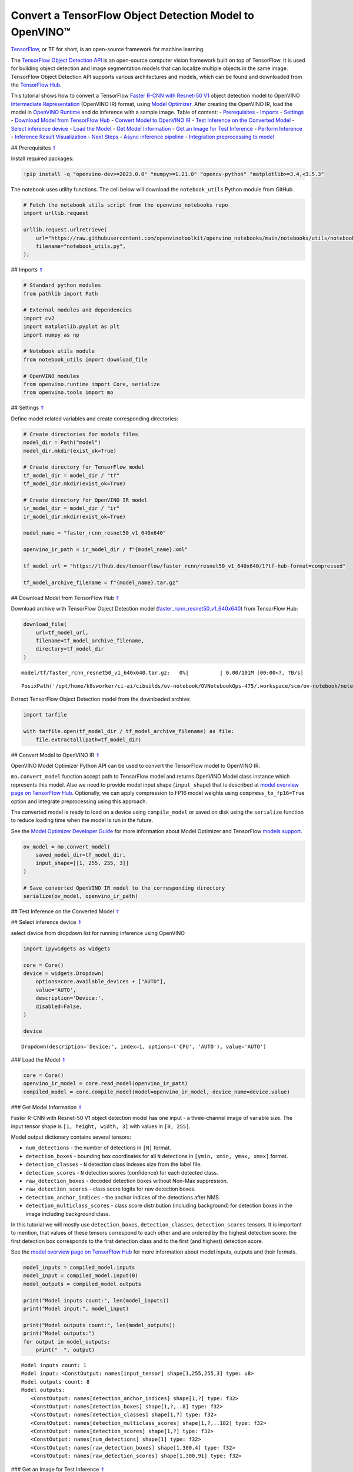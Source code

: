 Convert a TensorFlow Object Detection Model to OpenVINO™
========================================================

`TensorFlow <https://www.tensorflow.org/>`__, or TF for short, is an
open-source framework for machine learning.

The `TensorFlow Object Detection
API <https://github.com/tensorflow/models/tree/master/research/object_detection>`__
is an open-source computer vision framework built on top of TensorFlow.
It is used for building object detection and image segmentation models
that can localize multiple objects in the same image. TensorFlow Object
Detection API supports various architectures and models, which can be
found and downloaded from the `TensorFlow
Hub <https://tfhub.dev/tensorflow/collections/object_detection/1>`__.

This tutorial shows how to convert a TensorFlow `Faster R-CNN with
Resnet-50
V1 <https://tfhub.dev/tensorflow/faster_rcnn/resnet50_v1_640x640/1>`__
object detection model to OpenVINO `Intermediate
Representation <https://docs.openvino.ai/2023.0/openvino_docs_MO_DG_IR_and_opsets.html>`__
(OpenVINO IR) format, using `Model
Optimizer <https://docs.openvino.ai/2023.0/openvino_docs_MO_DG_Deep_Learning_Model_Optimizer_DevGuide.html>`__.
After creating the OpenVINO IR, load the model in `OpenVINO
Runtime <https://docs.openvino.ai/nightly/openvino_docs_OV_UG_OV_Runtime_User_Guide.html>`__
and do inference with a sample image. Table of content: -
`Prerequisites <#1>`__ - `Imports <#2>`__ - `Settings <#3>`__ -
`Download Model from TensorFlow Hub <#4>`__ - `Convert Model to OpenVINO
IR <#5>`__ - `Test Inference on the Converted Model <#6>`__ - `Select
inference device <#7>`__ - `Load the Model <#8>`__ - `Get Model
Information <#9>`__ - `Get an Image for Test Inference <#10>`__ -
`Perform Inference <#11>`__ - `Inference Result Visualization <#12>`__ -
`Next Steps <#13>`__ - `Async inference pipeline <#14>`__ - `Integration
preprocessing to model <#15>`__

## Prerequisites `⇑ <#0>`__

Install required packages:

.. code:: ipython3

    !pip install -q "openvino-dev>=2023.0.0" "numpy>=1.21.0" "opencv-python" "matplotlib>=3.4,<3.5.3"

The notebook uses utility functions. The cell below will download the
``notebook_utils`` Python module from GitHub.

.. code:: ipython3

    # Fetch the notebook utils script from the openvino_notebooks repo
    import urllib.request
    
    urllib.request.urlretrieve(
        url="https://raw.githubusercontent.com/openvinotoolkit/openvino_notebooks/main/notebooks/utils/notebook_utils.py",
        filename="notebook_utils.py",
    );

## Imports `⇑ <#0>`__

.. code:: ipython3

    # Standard python modules
    from pathlib import Path
    
    # External modules and dependencies
    import cv2
    import matplotlib.pyplot as plt
    import numpy as np
    
    # Notebook utils module
    from notebook_utils import download_file
    
    # OpenVINO modules
    from openvino.runtime import Core, serialize
    from openvino.tools import mo

## Settings `⇑ <#0>`__

Define model related variables and create corresponding directories:

.. code:: ipython3

    # Create directories for models files
    model_dir = Path("model")
    model_dir.mkdir(exist_ok=True)
    
    # Create directory for TensorFlow model
    tf_model_dir = model_dir / "tf"
    tf_model_dir.mkdir(exist_ok=True)
    
    # Create directory for OpenVINO IR model
    ir_model_dir = model_dir / "ir"
    ir_model_dir.mkdir(exist_ok=True)
    
    model_name = "faster_rcnn_resnet50_v1_640x640"
    
    openvino_ir_path = ir_model_dir / f"{model_name}.xml"
    
    tf_model_url = "https://tfhub.dev/tensorflow/faster_rcnn/resnet50_v1_640x640/1?tf-hub-format=compressed"
    
    tf_model_archive_filename = f"{model_name}.tar.gz"

## Download Model from TensorFlow Hub `⇑ <#0>`__

Download archive with TensorFlow Object Detection model
(`faster_rcnn_resnet50_v1_640x640 <https://tfhub.dev/tensorflow/faster_rcnn/resnet50_v1_640x640/1>`__)
from TensorFlow Hub:

.. code:: ipython3

    download_file(
        url=tf_model_url,
        filename=tf_model_archive_filename,
        directory=tf_model_dir
    )



.. parsed-literal::

    model/tf/faster_rcnn_resnet50_v1_640x640.tar.gz:   0%|          | 0.00/101M [00:00<?, ?B/s]




.. parsed-literal::

    PosixPath('/opt/home/k8sworker/ci-ai/cibuilds/ov-notebook/OVNotebookOps-475/.workspace/scm/ov-notebook/notebooks/120-tensorflow-object-detection-to-openvino/model/tf/faster_rcnn_resnet50_v1_640x640.tar.gz')



Extract TensorFlow Object Detection model from the downloaded archive:

.. code:: ipython3

    import tarfile
    
    with tarfile.open(tf_model_dir / tf_model_archive_filename) as file:
        file.extractall(path=tf_model_dir)

## Convert Model to OpenVINO IR `⇑ <#0>`__

OpenVINO Model Optimizer Python API can be used to convert the
TensorFlow model to OpenVINO IR.

``mo.convert_model`` function accept path to TensorFlow model and
returns OpenVINO Model class instance which represents this model. Also
we need to provide model input shape (``input_shape``) that is described
at `model overview page on TensorFlow
Hub <https://tfhub.dev/tensorflow/faster_rcnn/resnet50_v1_640x640/1>`__.
Optionally, we can apply compression to FP16 model weights using
``compress_to_fp16=True`` option and integrate preprocessing using this
approach.

The converted model is ready to load on a device using ``compile_model``
or saved on disk using the ``serialize`` function to reduce loading time
when the model is run in the future.

See the `Model Optimizer Developer
Guide <https://docs.openvino.ai/2023.0/openvino_docs_MO_DG_Deep_Learning_Model_Optimizer_DevGuide.html>`__
for more information about Model Optimizer and TensorFlow `models
support <https://docs.openvino.ai/2023.0/openvino_docs_MO_DG_prepare_model_convert_model_Convert_Model_From_TensorFlow.html>`__.

.. code:: ipython3

    ov_model = mo.convert_model(
        saved_model_dir=tf_model_dir,
        input_shape=[[1, 255, 255, 3]]
    )
    
    # Save converted OpenVINO IR model to the corresponding directory
    serialize(ov_model, openvino_ir_path)

## Test Inference on the Converted Model `⇑ <#0>`__

## Select inference device `⇑ <#0>`__

select device from dropdown list for running inference using OpenVINO

.. code:: ipython3

    import ipywidgets as widgets
    
    core = Core()
    device = widgets.Dropdown(
        options=core.available_devices + ["AUTO"],
        value='AUTO',
        description='Device:',
        disabled=False,
    )
    
    device




.. parsed-literal::

    Dropdown(description='Device:', index=1, options=('CPU', 'AUTO'), value='AUTO')



### Load the Model `⇑ <#0>`__

.. code:: ipython3

    core = Core()
    openvino_ir_model = core.read_model(openvino_ir_path)
    compiled_model = core.compile_model(model=openvino_ir_model, device_name=device.value)

### Get Model Information `⇑ <#0>`__

Faster R-CNN with Resnet-50 V1 object detection model has one input - a
three-channel image of variable size. The input tensor shape is
``[1, height, width, 3]`` with values in ``[0, 255]``.

Model output dictionary contains several tensors:

-  ``num_detections`` - the number of detections in ``[N]`` format.
-  ``detection_boxes`` - bounding box coordinates for all ``N``
   detections in ``[ymin, xmin, ymax, xmax]`` format.
-  ``detection_classes`` - ``N`` detection class indexes size from the
   label file.
-  ``detection_scores`` - ``N`` detection scores (confidence) for each
   detected class.
-  ``raw_detection_boxes`` - decoded detection boxes without Non-Max
   suppression.
-  ``raw_detection_scores`` - class score logits for raw detection
   boxes.
-  ``detection_anchor_indices`` - the anchor indices of the detections
   after NMS.
-  ``detection_multiclass_scores`` - class score distribution (including
   background) for detection boxes in the image including background
   class.

In this tutorial we will mostly use ``detection_boxes``,
``detection_classes``, ``detection_scores`` tensors. It is important to
mention, that values of these tensors correspond to each other and are
ordered by the highest detection score: the first detection box
corresponds to the first detection class and to the first (and highest)
detection score.

See the `model overview page on TensorFlow
Hub <https://tfhub.dev/tensorflow/faster_rcnn/resnet50_v1_640x640/1>`__
for more information about model inputs, outputs and their formats.

.. code:: ipython3

    model_inputs = compiled_model.inputs
    model_input = compiled_model.input(0)
    model_outputs = compiled_model.outputs
    
    print("Model inputs count:", len(model_inputs))
    print("Model input:", model_input)
    
    print("Model outputs count:", len(model_outputs))
    print("Model outputs:")
    for output in model_outputs:
        print("  ", output)


.. parsed-literal::

    Model inputs count: 1
    Model input: <ConstOutput: names[input_tensor] shape[1,255,255,3] type: u8>
    Model outputs count: 8
    Model outputs:
       <ConstOutput: names[detection_anchor_indices] shape[1,?] type: f32>
       <ConstOutput: names[detection_boxes] shape[1,?,..8] type: f32>
       <ConstOutput: names[detection_classes] shape[1,?] type: f32>
       <ConstOutput: names[detection_multiclass_scores] shape[1,?,..182] type: f32>
       <ConstOutput: names[detection_scores] shape[1,?] type: f32>
       <ConstOutput: names[num_detections] shape[1] type: f32>
       <ConstOutput: names[raw_detection_boxes] shape[1,300,4] type: f32>
       <ConstOutput: names[raw_detection_scores] shape[1,300,91] type: f32>


### Get an Image for Test Inference `⇑ <#0>`__

Load and save an image:

.. code:: ipython3

    image_path = Path("./data/coco_bike.jpg")
    
    download_file(
        url="https://storage.openvinotoolkit.org/repositories/openvino_notebooks/data/data/image/coco_bike.jpg",
        filename=image_path.name,
        directory=image_path.parent,
    )



.. parsed-literal::

    data/coco_bike.jpg:   0%|          | 0.00/182k [00:00<?, ?B/s]




.. parsed-literal::

    PosixPath('/opt/home/k8sworker/ci-ai/cibuilds/ov-notebook/OVNotebookOps-475/.workspace/scm/ov-notebook/notebooks/120-tensorflow-object-detection-to-openvino/data/coco_bike.jpg')



Read the image, resize and convert it to the input shape of the network:

.. code:: ipython3

    # Read the image
    image = cv2.imread(filename=str(image_path))
    
    # The network expects images in RGB format
    image = cv2.cvtColor(image, code=cv2.COLOR_BGR2RGB)
    
    # Resize the image to the network input shape
    resized_image = cv2.resize(src=image, dsize=(255, 255))
    
    # Transpose the image to the network input shape
    network_input_image = np.expand_dims(resized_image, 0)
    
    # Show the image
    plt.imshow(image)




.. parsed-literal::

    <matplotlib.image.AxesImage at 0x7f9b48184ca0>




.. image:: 120-tensorflow-object-detection-to-openvino-with-output_files/120-tensorflow-object-detection-to-openvino-with-output_25_1.png


### Perform Inference `⇑ <#0>`__

.. code:: ipython3

    inference_result = compiled_model(network_input_image)

After model inference on the test image, object detection data can be
extracted from the result. For further model result visualization
``detection_boxes``, ``detection_classes`` and ``detection_scores``
outputs will be used.

.. code:: ipython3

    _, detection_boxes, detection_classes, _, detection_scores, num_detections, _, _ = model_outputs
    
    image_detection_boxes = inference_result[detection_boxes]
    print("image_detection_boxes:", image_detection_boxes)
    
    image_detection_classes = inference_result[detection_classes]
    print("image_detection_classes:", image_detection_classes)
    
    image_detection_scores = inference_result[detection_scores]
    print("image_detection_scores:", image_detection_scores)
    
    image_num_detections = inference_result[num_detections]
    print("image_detections_num:", image_num_detections)
    
    # Alternatively, inference result data can be extracted by model output name with `.get()` method
    assert (inference_result[detection_boxes] == inference_result.get("detection_boxes")).all(), "extracted inference result data should be equal"


.. parsed-literal::

    image_detection_boxes: [[[0.16453631 0.54612625 0.89533776 0.85469896]
      [0.6721994  0.01249559 0.98444635 0.53168815]
      [0.4910983  0.01171527 0.98045075 0.88644964]
      ...
      [0.5012431  0.5489591  0.6030575  0.61094964]
      [0.45808432 0.3619884  0.8841141  0.83722156]
      [0.4652153  0.02054662 0.48204365 0.0438836 ]]]
    image_detection_classes: [[18.  2.  2.  3.  2.  8.  2.  2.  3.  2.  4.  4.  2.  4. 16.  1.  1. 27.
       2.  8. 62.  2.  2.  4.  4.  2. 41. 18.  4.  2.  4. 18.  2.  2.  4. 27.
       2.  2. 27.  2.  1.  1. 16.  2.  2.  2. 16.  2.  2.  4.  2.  1. 33.  4.
      15.  2.  3.  2.  2.  1.  2.  1.  4.  2.  3. 11.  4. 35. 40.  4.  1. 62.
       2.  2.  4. 36.  4. 36.  1. 31. 77.  2. 36.  1. 51.  1. 34.  3. 90.  2.
       3.  2.  1.  2.  2.  1.  1.  2.  1.  4. 18.  2.  2.  3. 31.  1. 41.  1.
       2.  2. 33. 41.  3. 31.  1.  3. 36. 27. 27. 15.  4.  4. 15.  3.  2. 37.
       1. 35. 27.  4. 36. 88.  4.  2.  3. 15.  2.  4.  2.  1.  3.  3. 27.  4.
       4. 44. 16.  1.  1. 23.  4.  3.  1.  4.  4. 62. 15. 36. 77.  3. 28.  1.
      35. 27.  2. 27. 75. 36.  8. 28.  3.  4. 36. 35. 44.  4.  3.  1.  2.  1.
       1. 35. 87.  1. 84.  1.  1.  1. 15.  1.  3.  1. 35.  1.  1.  1.  1. 62.
      15.  1. 44. 15.  1. 41. 62.  1.  4. 43. 15.  4.  3.  4. 16. 35.  2. 33.
       3. 14. 62. 34. 41.  2. 35.  4. 18.  3. 15.  1. 27. 87.  1.  4. 19. 21.
      27.  1.  3.  2.  1. 27. 15.  4.  3.  1. 38.  1.  2. 15. 38.  4. 15.  1.
       3.  3. 62. 84. 20. 58.  2.  4. 41. 20. 88. 15.  1. 19. 31. 62. 31.  4.
      14.  1.  8. 18. 15.  2.  4.  2.  2.  2. 31. 84.  2. 15. 28.  3. 27. 18.
      15.  1. 31. 41.  1. 28.  3.  1.  8. 15.  1. 16.]]
    image_detection_scores: [[0.9808771  0.9418091  0.9318733  0.8789291  0.8423196  0.5888979
      0.5630133  0.53731316 0.4974923  0.48222807 0.4673298  0.4398691
      0.39919445 0.33909947 0.3190495  0.27470118 0.24837914 0.23406433
      0.23351488 0.22481255 0.22016802 0.20236589 0.19338816 0.14771679
      0.14576106 0.14285511 0.12738948 0.12668392 0.12027147 0.10873836
      0.10812037 0.09577218 0.09060974 0.08950701 0.08673717 0.08170561
      0.08120535 0.0789713  0.06743153 0.06118729 0.06112184 0.05309067
      0.05216556 0.05023476 0.04783678 0.04460874 0.04213375 0.04042179
      0.04019568 0.03522961 0.03165065 0.0310733  0.03000823 0.02873152
      0.02782036 0.02706797 0.0266978  0.02341437 0.02291683 0.02147149
      0.02130841 0.02099001 0.02032206 0.01978395 0.01961209 0.01902091
      0.01893682 0.01863261 0.01858075 0.01846547 0.01823624 0.0176264
      0.01760109 0.01703349 0.01584588 0.01582033 0.01547665 0.01527787
      0.01522782 0.01430391 0.01428877 0.01422195 0.0141238  0.01411421
      0.0135575  0.01288707 0.01269312 0.01218521 0.01160688 0.01143213
      0.01142005 0.01137567 0.0111644  0.01107758 0.0109348  0.01073039
      0.0106188  0.01016685 0.01010454 0.00983268 0.00977985 0.00967134
      0.00965687 0.00964259 0.00962718 0.00956944 0.00950549 0.00937742
      0.00927729 0.00916896 0.00897371 0.00891221 0.00866699 0.00863667
      0.00855941 0.00836656 0.00835135 0.00816708 0.00795946 0.00793826
      0.00789131 0.00781442 0.00773429 0.00767627 0.00765273 0.00752015
      0.00749519 0.00744095 0.00715925 0.00700314 0.00692652 0.00655058
      0.00643994 0.00641626 0.00629459 0.00628646 0.00627907 0.00612065
      0.00593393 0.00582955 0.00582755 0.00570769 0.00569362 0.00564996
      0.00563695 0.00558055 0.00557034 0.00551842 0.00549368 0.00544169
      0.00544044 0.00542281 0.00540061 0.00525593 0.00524985 0.00515946
      0.00515553 0.00511156 0.00489827 0.00484957 0.00472266 0.00465891
      0.00464309 0.00463513 0.00459531 0.00456809 0.0045585  0.00455432
      0.00443505 0.00443078 0.00440637 0.00422725 0.00416438 0.0041492
      0.00413432 0.00413151 0.00409415 0.00409274 0.00407757 0.00405691
      0.00396555 0.00393284 0.00391471 0.00388586 0.00385833 0.00385633
      0.00385035 0.00379386 0.00378297 0.00378109 0.00377772 0.00370916
      0.00364531 0.00363934 0.00358231 0.00354156 0.0035037  0.00348796
      0.00344136 0.00340937 0.00334414 0.00330951 0.00329006 0.00321436
      0.00320603 0.00312488 0.00309948 0.00307925 0.00307775 0.00306451
      0.00303381 0.00302188 0.00299367 0.00299316 0.00298596 0.00296609
      0.00293693 0.00288884 0.0028709  0.00283928 0.00283312 0.00281894
      0.00276538 0.00276278 0.00270719 0.00268026 0.00258883 0.00258464
      0.00254383 0.00253249 0.00250638 0.00250605 0.00250558 0.0025017
      0.00249729 0.00248757 0.00246982 0.00243592 0.0024358  0.00235382
      0.0023404  0.00233721 0.00233374 0.00233181 0.0023271  0.00230558
      0.00230428 0.00229607 0.00227586 0.00226048 0.00223509 0.00222384
      0.00220214 0.00219295 0.00219229 0.00218538 0.00218472 0.00217254
      0.00216129 0.00214788 0.00213485 0.00213233 0.00208789 0.00206768
      0.00206485 0.00206409 0.00204371 0.00203812 0.00201267 0.00200125
      0.00199629 0.00199346 0.00198402 0.00192943 0.00191091 0.0019036
      0.0018943  0.00188735 0.00188038 0.00186264 0.00179476 0.00177307
      0.00176998 0.00176099 0.0017542  0.00174639 0.00171193 0.0017064
      0.00169167 0.00168484 0.00167157 0.00166569 0.00166213 0.00166009
      0.00164244 0.00164076 0.00163557 0.00162898 0.00160348 0.00159898]]
    image_detections_num: [300.]


### Inference Result Visualization `⇑ <#0>`__

Define utility functions to visualize the inference results

.. code:: ipython3

    import random
    from typing import Optional
    
    
    def add_detection_box(box: np.ndarray, image: np.ndarray, label: Optional[str] = None) -> np.ndarray:
        """
        Helper function for adding single bounding box to the image
    
        Parameters
        ----------
        box : np.ndarray
            Bounding box coordinates in format [ymin, xmin, ymax, xmax]
        image : np.ndarray
            The image to which detection box is added
        label : str, optional
            Detection box label string, if not provided will not be added to result image (default is None)
    
        Returns
        -------
        np.ndarray
            NumPy array including both image and detection box
    
        """
        ymin, xmin, ymax, xmax = box
        point1, point2 = (int(xmin), int(ymin)), (int(xmax), int(ymax))
        box_color = [random.randint(0, 255) for _ in range(3)]
        line_thickness = round(0.002 * (image.shape[0] + image.shape[1]) / 2) + 1
    
        cv2.rectangle(img=image, pt1=point1, pt2=point2, color=box_color, thickness=line_thickness, lineType=cv2.LINE_AA)
    
        if label:
            font_thickness = max(line_thickness - 1, 1)
            font_face = 0
            font_scale = line_thickness / 3
            font_color = (255, 255, 255)
            text_size = cv2.getTextSize(text=label, fontFace=font_face, fontScale=font_scale, thickness=font_thickness)[0]
            # Calculate rectangle coordinates
            rectangle_point1 = point1
            rectangle_point2 = (point1[0] + text_size[0], point1[1] - text_size[1] - 3)
            # Add filled rectangle
            cv2.rectangle(img=image, pt1=rectangle_point1, pt2=rectangle_point2, color=box_color, thickness=-1, lineType=cv2.LINE_AA)
            # Calculate text position
            text_position = point1[0], point1[1] - 3
            # Add text with label to filled rectangle
            cv2.putText(img=image, text=label, org=text_position, fontFace=font_face, fontScale=font_scale, color=font_color, thickness=font_thickness, lineType=cv2.LINE_AA)
        return image

.. code:: ipython3

    from typing import Dict
    
    from openvino.runtime.utils.data_helpers import OVDict
    
    
    def visualize_inference_result(inference_result: OVDict, image: np.ndarray, labels_map: Dict, detections_limit: Optional[int] = None):
        """
        Helper function for visualizing inference result on the image
    
        Parameters
        ----------
        inference_result : OVDict
            Result of the compiled model inference on the test image
        image : np.ndarray
            Original image to use for visualization
        labels_map : Dict
            Dictionary with mappings of detection classes numbers and its names
        detections_limit : int, optional
            Number of detections to show on the image, if not provided all detections will be shown (default is None)
        """
        detection_boxes: np.ndarray = inference_result.get("detection_boxes")
        detection_classes: np.ndarray = inference_result.get("detection_classes")
        detection_scores: np.ndarray = inference_result.get("detection_scores")
        num_detections: np.ndarray = inference_result.get("num_detections")
    
        detections_limit = int(
            min(detections_limit, num_detections[0])
            if detections_limit is not None
            else num_detections[0]
        )
    
        # Normalize detection boxes coordinates to original image size
        original_image_height, original_image_width, _ = image.shape
        normalized_detection_boxex = detection_boxes[::] * [
            original_image_height,
            original_image_width,
            original_image_height,
            original_image_width,
        ]
    
        image_with_detection_boxex = np.copy(image)
    
        for i in range(detections_limit):
            detected_class_name = labels_map[int(detection_classes[0, i])]
            score = detection_scores[0, i]
            label = f"{detected_class_name} {score:.2f}"
            add_detection_box(
                box=normalized_detection_boxex[0, i],
                image=image_with_detection_boxex,
                label=label,
            )
    
        plt.imshow(image_with_detection_boxex)

TensorFlow Object Detection model
(`faster_rcnn_resnet50_v1_640x640 <https://tfhub.dev/tensorflow/faster_rcnn/resnet50_v1_640x640/1>`__)
used in this notebook was trained on `COCO
2017 <https://cocodataset.org/>`__ dataset with 91 classes. For better
visualization experience we can use COCO dataset labels with human
readable class names instead of class numbers or indexes.

We can download COCO dataset classes labels from `Open Model
Zoo <https://github.com/openvinotoolkit/open_model_zoo/>`__:

.. code:: ipython3

    coco_labels_file_path = Path("./data/coco_91cl.txt")
    
    download_file(
        url="https://raw.githubusercontent.com/openvinotoolkit/open_model_zoo/master/data/dataset_classes/coco_91cl.txt",
        filename=coco_labels_file_path.name,
        directory=coco_labels_file_path.parent,
    )



.. parsed-literal::

    data/coco_91cl.txt:   0%|          | 0.00/421 [00:00<?, ?B/s]




.. parsed-literal::

    PosixPath('/opt/home/k8sworker/ci-ai/cibuilds/ov-notebook/OVNotebookOps-475/.workspace/scm/ov-notebook/notebooks/120-tensorflow-object-detection-to-openvino/data/coco_91cl.txt')



Then we need to create dictionary ``coco_labels_map`` with mappings
between detection classes numbers and its names from the downloaded
file:

.. code:: ipython3

    with open(coco_labels_file_path, "r") as file:
        coco_labels = file.read().strip().split("\n")
        coco_labels_map = dict(enumerate(coco_labels, 1))
    
    print(coco_labels_map)


.. parsed-literal::

    {1: 'person', 2: 'bicycle', 3: 'car', 4: 'motorcycle', 5: 'airplan', 6: 'bus', 7: 'train', 8: 'truck', 9: 'boat', 10: 'traffic light', 11: 'fire hydrant', 12: 'street sign', 13: 'stop sign', 14: 'parking meter', 15: 'bench', 16: 'bird', 17: 'cat', 18: 'dog', 19: 'horse', 20: 'sheep', 21: 'cow', 22: 'elephant', 23: 'bear', 24: 'zebra', 25: 'giraffe', 26: 'hat', 27: 'backpack', 28: 'umbrella', 29: 'shoe', 30: 'eye glasses', 31: 'handbag', 32: 'tie', 33: 'suitcase', 34: 'frisbee', 35: 'skis', 36: 'snowboard', 37: 'sports ball', 38: 'kite', 39: 'baseball bat', 40: 'baseball glove', 41: 'skateboard', 42: 'surfboard', 43: 'tennis racket', 44: 'bottle', 45: 'plate', 46: 'wine glass', 47: 'cup', 48: 'fork', 49: 'knife', 50: 'spoon', 51: 'bowl', 52: 'banana', 53: 'apple', 54: 'sandwich', 55: 'orange', 56: 'broccoli', 57: 'carrot', 58: 'hot dog', 59: 'pizza', 60: 'donut', 61: 'cake', 62: 'chair', 63: 'couch', 64: 'potted plant', 65: 'bed', 66: 'mirror', 67: 'dining table', 68: 'window', 69: 'desk', 70: 'toilet', 71: 'door', 72: 'tv', 73: 'laptop', 74: 'mouse', 75: 'remote', 76: 'keyboard', 77: 'cell phone', 78: 'microwave', 79: 'oven', 80: 'toaster', 81: 'sink', 82: 'refrigerator', 83: 'blender', 84: 'book', 85: 'clock', 86: 'vase', 87: 'scissors', 88: 'teddy bear', 89: 'hair drier', 90: 'toothbrush', 91: 'hair brush'}


Finally, we are ready to visualize model inference results on the
original test image:

.. code:: ipython3

    visualize_inference_result(
        inference_result=inference_result,
        image=image,
        labels_map=coco_labels_map,
        detections_limit=5,
    )



.. image:: 120-tensorflow-object-detection-to-openvino-with-output_files/120-tensorflow-object-detection-to-openvino-with-output_38_0.png


## Next Steps `⇑ <#0>`__

This section contains suggestions on how to additionally improve the
performance of your application using OpenVINO.

### Async inference pipeline `⇑ <#0>`__ The key advantage of the Async
API is that when a device is busy with inference, the application can
perform other tasks in parallel (for example, populating inputs or
scheduling other requests) rather than wait for the current inference to
complete first. To understand how to perform async inference using
openvino, refer to the `Async API
tutorial <115-async-api-with-output.html>`__.

### Integration preprocessing to model `⇑ <#0>`__

Preprocessing API enables making preprocessing a part of the model
reducing application code and dependency on additional image processing
libraries. The main advantage of Preprocessing API is that preprocessing
steps will be integrated into the execution graph and will be performed
on a selected device (CPU/GPU etc.) rather than always being executed on
CPU as part of an application. This will improve selected device
utilization.

For more information, refer to the `Optimize Preprocessing
tutorial <118-optimize-preprocessing-with-output.html>`__
and to the overview of `Preprocessing
API <https://docs.openvino.ai/2023.0/openvino_docs_OV_Runtime_UG_Preprocessing_Overview.html>`__.
